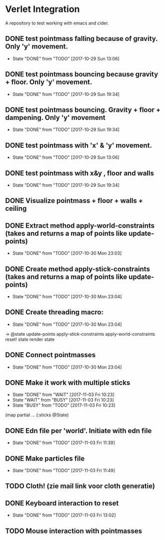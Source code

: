 * Verlet Integration

A repository to test working with emacs and cider.

** DONE test pointmass falling because of gravity. Only 'y' movement.
   - State "DONE"       from "TODO"       [2017-10-29 Sun 13:06]

** DONE test pointmass bouncing because gravity + floor. Only 'y' movement.
   - State "DONE"       from "TODO"       [2017-10-29 Sun 19:34]

** DONE test pointmass bouncing. Gravity + floor + dampening. Only 'y' movement
   - State "DONE"       from "TODO"       [2017-10-29 Sun 19:34]

** DONE test pointmass with 'x' & 'y' movement.
   - State "DONE"       from "TODO"       [2017-10-29 Sun 13:06]

** DONE test pointmass with x&y , floor and walls
   - State "DONE"       from "TODO"       [2017-10-29 Sun 19:34]

** DONE Visualize pointmass + floor + walls + ceiling
** DONE Extract method apply-world-constraints (takes and returns a map of points like update-points)
   - State "DONE"       from "TODO"       [2017-10-30 Mon 23:03]
** DONE Create method apply-stick-constraints (takes and returns a map of points like update-points)
   - State "DONE"       from "TODO"       [2017-10-30 Mon 23:04]
** DONE Create threading macro:
   - State "DONE"       from "TODO"       [2017-10-30 Mon 23:04]
   -> @state
      update-points
      apply-stick-constraints
      apply-world-constraints
      reset! state
      render state
** DONE Connect pointmasses
   - State "DONE"       from "TODO"       [2017-10-30 Mon 23:04]
** DONE Make it work with multiple sticks
   - State "DONE"       from "WAIT"       [2017-11-03 Fri 10:23]
   - State "WAIT"       from "BUSY"       [2017-11-03 Fri 10:23]
   - State "BUSY"       from "TODO"       [2017-11-03 Fri 10:23]
   (map partial ... (:sticks @State)
** DONE Edn file per 'world'. Initiate with edn file
   - State "DONE"       from "TODO"       [2017-11-03 Fri 11:39]
** DONE Make particles file
   - State "DONE"       from "TODO"       [2017-11-03 Fri 11:49]
** TODO Cloth! (zie mail link voor cloth generatie)
** DONE Keyboard interaction to reset
   - State "DONE"       from "TODO"       [2017-11-03 Fri 13:02]
** TODO Mouse interaction with pointmasses
